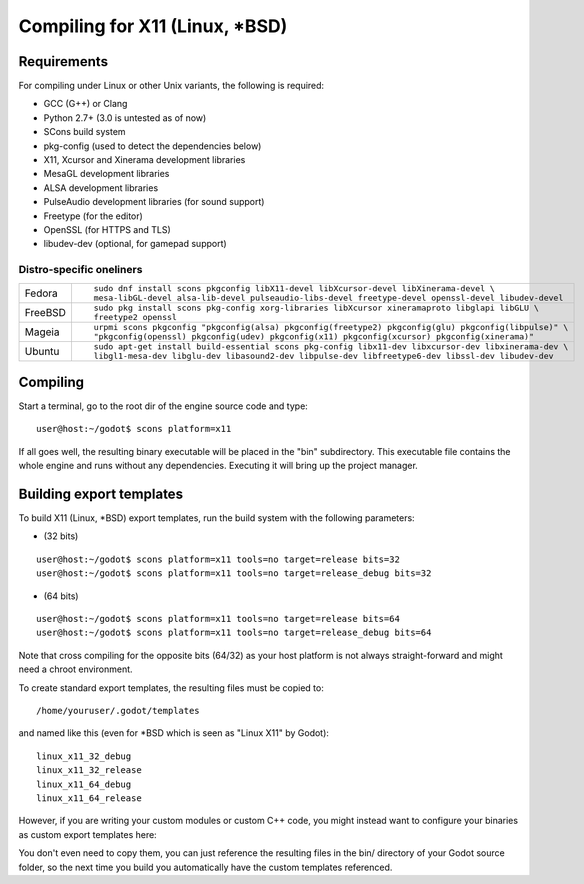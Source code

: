 .. _doc_compiling_for_x11:

Compiling for X11 (Linux, *BSD)
===============================

.. highlight:: shell

Requirements
------------

For compiling under Linux or other Unix variants, the following is
required:

-  GCC (G++) or Clang
-  Python 2.7+ (3.0 is untested as of now)
-  SCons build system
-  pkg-config (used to detect the dependencies below)
-  X11, Xcursor and Xinerama development libraries
-  MesaGL development libraries
-  ALSA development libraries
-  PulseAudio development libraries (for sound support)
-  Freetype (for the editor)
-  OpenSSL (for HTTPS and TLS)
-  libudev-dev (optional, for gamepad support)

Distro-specific oneliners
^^^^^^^^^^^^^^^^^^^^^^^^^

+---------------+------------------------------------------------------------------------------------------------------------+
| Fedora        | ::                                                                                                         |
|               |                                                                                                            |
|               |     sudo dnf install scons pkgconfig libX11-devel libXcursor-devel libXinerama-devel \                     |
|               |     mesa-libGL-devel alsa-lib-devel pulseaudio-libs-devel freetype-devel openssl-devel libudev-devel       |
+---------------+------------------------------------------------------------------------------------------------------------+
| FreeBSD       | ::                                                                                                         |
|               |                                                                                                            |
|               |     sudo pkg install scons pkg-config xorg-libraries libXcursor xineramaproto libglapi libGLU \            |
|               |     freetype2 openssl                                                                                      |
+---------------+------------------------------------------------------------------------------------------------------------+
| Mageia        | ::                                                                                                         |
|               |                                                                                                            |
|               |     urpmi scons pkgconfig "pkgconfig(alsa) pkgconfig(freetype2) pkgconfig(glu) pkgconfig(libpulse)" \      |
|               |     "pkgconfig(openssl) pkgconfig(udev) pkgconfig(x11) pkgconfig(xcursor) pkgconfig(xinerama)"             |
+---------------+------------------------------------------------------------------------------------------------------------+
| Ubuntu        | ::                                                                                                         |
|               |                                                                                                            |
|               |     sudo apt-get install build-essential scons pkg-config libx11-dev libxcursor-dev libxinerama-dev \      |
|               |     libgl1-mesa-dev libglu-dev libasound2-dev libpulse-dev libfreetype6-dev libssl-dev libudev-dev         | 
+---------------+------------------------------------------------------------------------------------------------------------+

Compiling
---------

Start a terminal, go to the root dir of the engine source code and type:

::

    user@host:~/godot$ scons platform=x11

If all goes well, the resulting binary executable will be placed in the
"bin" subdirectory. This executable file contains the whole engine and
runs without any dependencies. Executing it will bring up the project
manager.

Building export templates
-------------------------

To build X11 (Linux, *BSD) export templates, run the build system with the
following parameters:

-  (32 bits)

::

    user@host:~/godot$ scons platform=x11 tools=no target=release bits=32
    user@host:~/godot$ scons platform=x11 tools=no target=release_debug bits=32

-  (64 bits)

::

    user@host:~/godot$ scons platform=x11 tools=no target=release bits=64
    user@host:~/godot$ scons platform=x11 tools=no target=release_debug bits=64

Note that cross compiling for the opposite bits (64/32) as your host
platform is not always straight-forward and might need a chroot environment.

To create standard export templates, the resulting files must be copied to:

::

    /home/youruser/.godot/templates

and named like this (even for *BSD which is seen as "Linux X11" by Godot):

::

    linux_x11_32_debug
    linux_x11_32_release
    linux_x11_64_debug
    linux_x11_64_release

However, if you are writing your custom modules or custom C++ code, you
might instead want to configure your binaries as custom export templates
here:

.. image:: /img/lintemplates.png

You don't even need to copy them, you can just reference the resulting
files in the bin/ directory of your Godot source folder, so the next
time you build you automatically have the custom templates referenced.
